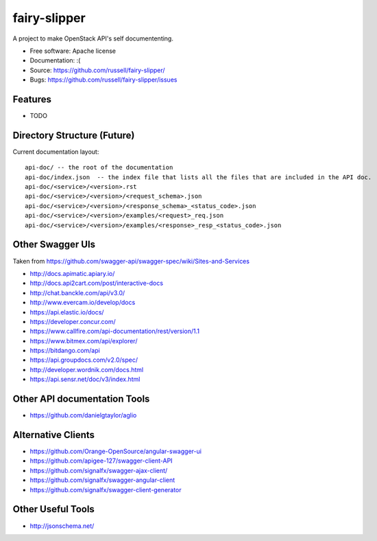 ===============================
fairy-slipper
===============================

A project to make OpenStack API's self documententing.

* Free software: Apache license
* Documentation: :(
* Source: https://github.com/russell/fairy-slipper/
* Bugs: https://github.com/russell/fairy-slipper/issues

Features
--------

* TODO


Directory Structure (Future)
----------------------------

Current documentation layout::

   api-doc/ -- the root of the documentation
   api-doc/index.json  -- the index file that lists all the files that are included in the API doc.
   api-doc/<service>/<version>.rst
   api-doc/<service>/<version>/<request_schema>.json
   api-doc/<service>/<version>/<response_schema>_<status_code>.json
   api-doc/<service>/<version>/examples/<request>_req.json
   api-doc/<service>/<version>/examples/<response>_resp_<status_code>.json


Other Swagger UIs
-----------------

Taken from https://github.com/swagger-api/swagger-spec/wiki/Sites-and-Services

- http://docs.apimatic.apiary.io/
- http://docs.api2cart.com/post/interactive-docs
- http://chat.banckle.com/api/v3.0/
- http://www.evercam.io/develop/docs
- https://api.elastic.io/docs/
- https://developer.concur.com/
- https://www.callfire.com/api-documentation/rest/version/1.1
- https://www.bitmex.com/api/explorer/
- https://bitdango.com/api
- https://api.groupdocs.com/v2.0/spec/
- http://developer.wordnik.com/docs.html
- https://api.sensr.net/doc/v3/index.html

Other API documentation Tools
-----------------------------

- https://github.com/danielgtaylor/aglio

Alternative Clients
-------------------

- https://github.com/Orange-OpenSource/angular-swagger-ui
- https://github.com/apigee-127/swagger-client-API
- https://github.com/signalfx/swagger-ajax-client/
- https://github.com/signalfx/swagger-angular-client
- https://github.com/signalfx/swagger-client-generator


Other Useful Tools
------------------

- http://jsonschema.net/
